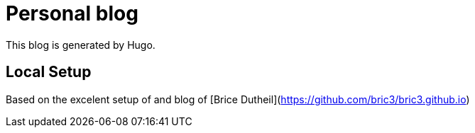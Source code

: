 = Personal blog

This blog is generated by Hugo.

== Local Setup
Based on the excelent setup of and blog of [Brice Dutheil](https://github.com/bric3/bric3.github.io)
